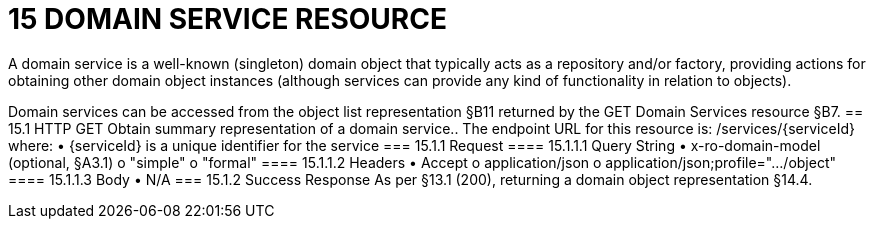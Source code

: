 = 15	DOMAIN SERVICE RESOURCE

A domain service is a well-known (singleton) domain object that typically acts as a repository and/or factory, providing actions for obtaining other domain object instances (although services can provide any kind of functionality in relation to objects).

Domain services can be accessed from the object list representation §B11 returned by the GET Domain Services resource §B7.
== 15.1	HTTP GET
Obtain summary representation of a domain service..
The endpoint URL for this resource is:
/services/{serviceId}
where:
•	{serviceId} is a unique identifier for the service
=== 15.1.1	Request
==== 15.1.1.1	Query String
•	x-ro-domain-model (optional, §A3.1)
o	"simple"
o	"formal"
==== 15.1.1.2	Headers
•	Accept
o	application/json
o	application/json;profile=".../object"
==== 15.1.1.3	Body
•	N/A
=== 15.1.2	Success Response
As per §13.1 (200), returning a domain object representation §14.4.
